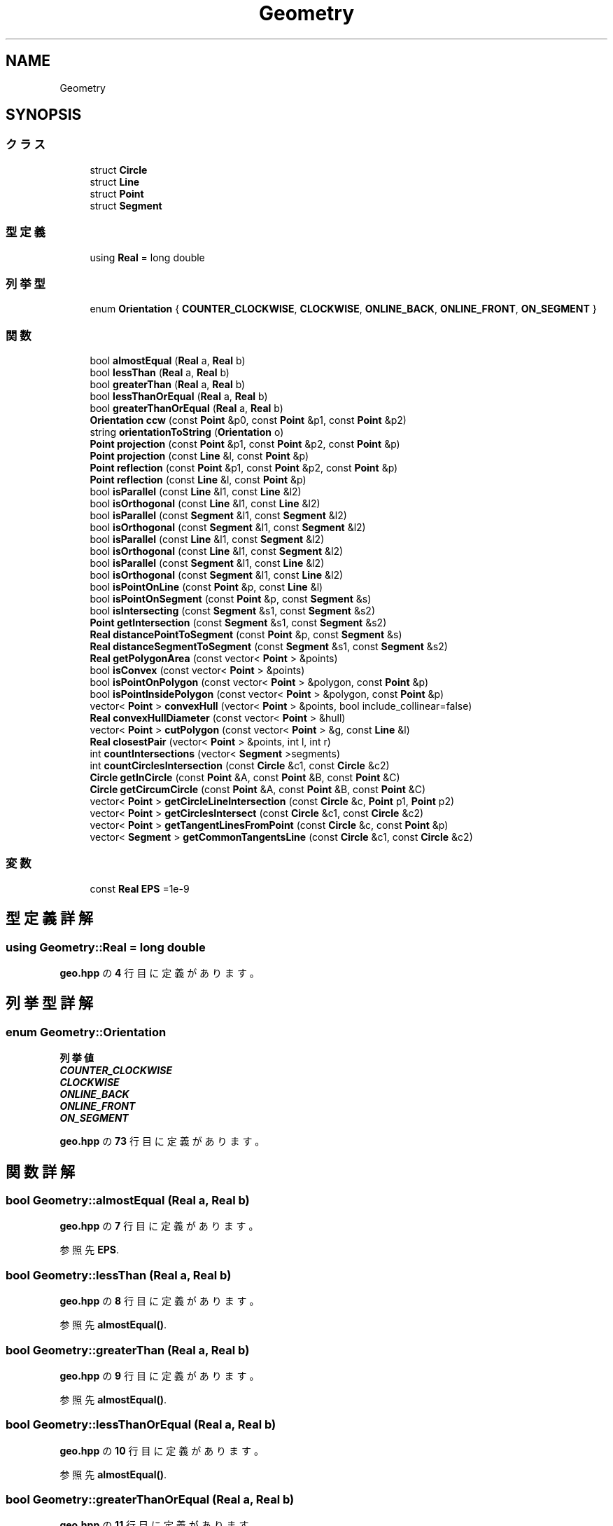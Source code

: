 .TH "Geometry" 3 "Kyopro Library" \" -*- nroff -*-
.ad l
.nh
.SH NAME
Geometry
.SH SYNOPSIS
.br
.PP
.SS "クラス"

.in +1c
.ti -1c
.RI "struct \fBCircle\fP"
.br
.ti -1c
.RI "struct \fBLine\fP"
.br
.ti -1c
.RI "struct \fBPoint\fP"
.br
.ti -1c
.RI "struct \fBSegment\fP"
.br
.in -1c
.SS "型定義"

.in +1c
.ti -1c
.RI "using \fBReal\fP = long double"
.br
.in -1c
.SS "列挙型"

.in +1c
.ti -1c
.RI "enum \fBOrientation\fP { \fBCOUNTER_CLOCKWISE\fP, \fBCLOCKWISE\fP, \fBONLINE_BACK\fP, \fBONLINE_FRONT\fP, \fBON_SEGMENT\fP }"
.br
.in -1c
.SS "関数"

.in +1c
.ti -1c
.RI "bool \fBalmostEqual\fP (\fBReal\fP a, \fBReal\fP b)"
.br
.ti -1c
.RI "bool \fBlessThan\fP (\fBReal\fP a, \fBReal\fP b)"
.br
.ti -1c
.RI "bool \fBgreaterThan\fP (\fBReal\fP a, \fBReal\fP b)"
.br
.ti -1c
.RI "bool \fBlessThanOrEqual\fP (\fBReal\fP a, \fBReal\fP b)"
.br
.ti -1c
.RI "bool \fBgreaterThanOrEqual\fP (\fBReal\fP a, \fBReal\fP b)"
.br
.ti -1c
.RI "\fBOrientation\fP \fBccw\fP (const \fBPoint\fP &p0, const \fBPoint\fP &p1, const \fBPoint\fP &p2)"
.br
.ti -1c
.RI "string \fBorientationToString\fP (\fBOrientation\fP o)"
.br
.ti -1c
.RI "\fBPoint\fP \fBprojection\fP (const \fBPoint\fP &p1, const \fBPoint\fP &p2, const \fBPoint\fP &p)"
.br
.ti -1c
.RI "\fBPoint\fP \fBprojection\fP (const \fBLine\fP &l, const \fBPoint\fP &p)"
.br
.ti -1c
.RI "\fBPoint\fP \fBreflection\fP (const \fBPoint\fP &p1, const \fBPoint\fP &p2, const \fBPoint\fP &p)"
.br
.ti -1c
.RI "\fBPoint\fP \fBreflection\fP (const \fBLine\fP &l, const \fBPoint\fP &p)"
.br
.ti -1c
.RI "bool \fBisParallel\fP (const \fBLine\fP &l1, const \fBLine\fP &l2)"
.br
.ti -1c
.RI "bool \fBisOrthogonal\fP (const \fBLine\fP &l1, const \fBLine\fP &l2)"
.br
.ti -1c
.RI "bool \fBisParallel\fP (const \fBSegment\fP &l1, const \fBSegment\fP &l2)"
.br
.ti -1c
.RI "bool \fBisOrthogonal\fP (const \fBSegment\fP &l1, const \fBSegment\fP &l2)"
.br
.ti -1c
.RI "bool \fBisParallel\fP (const \fBLine\fP &l1, const \fBSegment\fP &l2)"
.br
.ti -1c
.RI "bool \fBisOrthogonal\fP (const \fBLine\fP &l1, const \fBSegment\fP &l2)"
.br
.ti -1c
.RI "bool \fBisParallel\fP (const \fBSegment\fP &l1, const \fBLine\fP &l2)"
.br
.ti -1c
.RI "bool \fBisOrthogonal\fP (const \fBSegment\fP &l1, const \fBLine\fP &l2)"
.br
.ti -1c
.RI "bool \fBisPointOnLine\fP (const \fBPoint\fP &p, const \fBLine\fP &l)"
.br
.ti -1c
.RI "bool \fBisPointOnSegment\fP (const \fBPoint\fP &p, const \fBSegment\fP &s)"
.br
.ti -1c
.RI "bool \fBisIntersecting\fP (const \fBSegment\fP &s1, const \fBSegment\fP &s2)"
.br
.ti -1c
.RI "\fBPoint\fP \fBgetIntersection\fP (const \fBSegment\fP &s1, const \fBSegment\fP &s2)"
.br
.ti -1c
.RI "\fBReal\fP \fBdistancePointToSegment\fP (const \fBPoint\fP &p, const \fBSegment\fP &s)"
.br
.ti -1c
.RI "\fBReal\fP \fBdistanceSegmentToSegment\fP (const \fBSegment\fP &s1, const \fBSegment\fP &s2)"
.br
.ti -1c
.RI "\fBReal\fP \fBgetPolygonArea\fP (const vector< \fBPoint\fP > &points)"
.br
.ti -1c
.RI "bool \fBisConvex\fP (const vector< \fBPoint\fP > &points)"
.br
.ti -1c
.RI "bool \fBisPointOnPolygon\fP (const vector< \fBPoint\fP > &polygon, const \fBPoint\fP &p)"
.br
.ti -1c
.RI "bool \fBisPointInsidePolygon\fP (const vector< \fBPoint\fP > &polygon, const \fBPoint\fP &p)"
.br
.ti -1c
.RI "vector< \fBPoint\fP > \fBconvexHull\fP (vector< \fBPoint\fP > &points, bool include_collinear=false)"
.br
.ti -1c
.RI "\fBReal\fP \fBconvexHullDiameter\fP (const vector< \fBPoint\fP > &hull)"
.br
.ti -1c
.RI "vector< \fBPoint\fP > \fBcutPolygon\fP (const vector< \fBPoint\fP > &g, const \fBLine\fP &l)"
.br
.ti -1c
.RI "\fBReal\fP \fBclosestPair\fP (vector< \fBPoint\fP > &points, int l, int r)"
.br
.ti -1c
.RI "int \fBcountIntersections\fP (vector< \fBSegment\fP >segments)"
.br
.ti -1c
.RI "int \fBcountCirclesIntersection\fP (const \fBCircle\fP &c1, const \fBCircle\fP &c2)"
.br
.ti -1c
.RI "\fBCircle\fP \fBgetInCircle\fP (const \fBPoint\fP &A, const \fBPoint\fP &B, const \fBPoint\fP &C)"
.br
.ti -1c
.RI "\fBCircle\fP \fBgetCircumCircle\fP (const \fBPoint\fP &A, const \fBPoint\fP &B, const \fBPoint\fP &C)"
.br
.ti -1c
.RI "vector< \fBPoint\fP > \fBgetCircleLineIntersection\fP (const \fBCircle\fP &c, \fBPoint\fP p1, \fBPoint\fP p2)"
.br
.ti -1c
.RI "vector< \fBPoint\fP > \fBgetCirclesIntersect\fP (const \fBCircle\fP &c1, const \fBCircle\fP &c2)"
.br
.ti -1c
.RI "vector< \fBPoint\fP > \fBgetTangentLinesFromPoint\fP (const \fBCircle\fP &c, const \fBPoint\fP &p)"
.br
.ti -1c
.RI "vector< \fBSegment\fP > \fBgetCommonTangentsLine\fP (const \fBCircle\fP &c1, const \fBCircle\fP &c2)"
.br
.in -1c
.SS "変数"

.in +1c
.ti -1c
.RI "const \fBReal\fP \fBEPS\fP =1e\-9"
.br
.in -1c
.SH "型定義詳解"
.PP 
.SS "using \fBGeometry::Real\fP = long double"

.PP
 \fBgeo\&.hpp\fP の \fB4\fP 行目に定義があります。
.SH "列挙型詳解"
.PP 
.SS "enum \fBGeometry::Orientation\fP"

.PP
\fB列挙値\fP
.in +1c
.TP
\f(BICOUNTER_CLOCKWISE \fP
.TP
\f(BICLOCKWISE \fP
.TP
\f(BIONLINE_BACK \fP
.TP
\f(BIONLINE_FRONT \fP
.TP
\f(BION_SEGMENT \fP
.PP
 \fBgeo\&.hpp\fP の \fB73\fP 行目に定義があります。
.SH "関数詳解"
.PP 
.SS "bool Geometry::almostEqual (\fBReal\fP a, \fBReal\fP b)"

.PP
 \fBgeo\&.hpp\fP の \fB7\fP 行目に定義があります。
.PP
参照先 \fBEPS\fP\&.
.SS "bool Geometry::lessThan (\fBReal\fP a, \fBReal\fP b)"

.PP
 \fBgeo\&.hpp\fP の \fB8\fP 行目に定義があります。
.PP
参照先 \fBalmostEqual()\fP\&.
.SS "bool Geometry::greaterThan (\fBReal\fP a, \fBReal\fP b)"

.PP
 \fBgeo\&.hpp\fP の \fB9\fP 行目に定義があります。
.PP
参照先 \fBalmostEqual()\fP\&.
.SS "bool Geometry::lessThanOrEqual (\fBReal\fP a, \fBReal\fP b)"

.PP
 \fBgeo\&.hpp\fP の \fB10\fP 行目に定義があります。
.PP
参照先 \fBalmostEqual()\fP\&.
.SS "bool Geometry::greaterThanOrEqual (\fBReal\fP a, \fBReal\fP b)"

.PP
 \fBgeo\&.hpp\fP の \fB11\fP 行目に定義があります。
.PP
参照先 \fBalmostEqual()\fP\&.
.SS "\fBOrientation\fP Geometry::ccw (const \fBPoint\fP & p0, const \fBPoint\fP & p1, const \fBPoint\fP & p2)"

.PP
 \fBgeo\&.hpp\fP の \fB80\fP 行目に定義があります。
.PP
参照先 \fBCLOCKWISE\fP, \fBCOUNTER_CLOCKWISE\fP, \fBGeometry::Point::cross()\fP, \fBGeometry::Point::dot()\fP, \fBgreaterThan()\fP, \fBlessThan()\fP, \fBGeometry::Point::norm()\fP, \fBON_SEGMENT\fP, \fBONLINE_BACK\fP, \fBONLINE_FRONT\fP, \fBGeometry::Point::operator\-()\fP\&.
.SS "string Geometry::orientationToString (\fBOrientation\fP o)"

.PP
 \fBgeo\&.hpp\fP の \fB90\fP 行目に定義があります。
.PP
参照先 \fBCLOCKWISE\fP, \fBCOUNTER_CLOCKWISE\fP, \fBON_SEGMENT\fP, \fBONLINE_BACK\fP, \fBONLINE_FRONT\fP\&.
.SS "\fBPoint\fP Geometry::projection (const \fBPoint\fP & p1, const \fBPoint\fP & p2, const \fBPoint\fP & p)"

.PP
 \fBgeo\&.hpp\fP の \fB106\fP 行目に定義があります。
.PP
参照先 \fBGeometry::Point::dot()\fP, \fBGeometry::Point::norm()\fP, \fBGeometry::Point::operator*()\fP, \fBGeometry::Point::operator+()\fP, \fBGeometry::Point::operator\-()\fP\&.
.SS "\fBPoint\fP Geometry::projection (const \fBLine\fP & l, const \fBPoint\fP & p)"

.PP
 \fBgeo\&.hpp\fP の \fB111\fP 行目に定義があります。
.PP
参照先 \fBGeometry::Line::a\fP, \fBGeometry::Line::b\fP, \fBGeometry::Point::dot()\fP, \fBGeometry::Point::norm()\fP, \fBGeometry::Point::operator*()\fP, \fBGeometry::Point::operator+()\fP, \fBGeometry::Point::operator\-()\fP\&.
.SS "\fBPoint\fP Geometry::reflection (const \fBPoint\fP & p1, const \fBPoint\fP & p2, const \fBPoint\fP & p)"

.PP
 \fBgeo\&.hpp\fP の \fB116\fP 行目に定義があります。
.PP
参照先 \fBGeometry::Point::operator*()\fP, \fBGeometry::Point::operator\-()\fP, \fBprojection()\fP\&.
.SS "\fBPoint\fP Geometry::reflection (const \fBLine\fP & l, const \fBPoint\fP & p)"

.PP
 \fBgeo\&.hpp\fP の \fB120\fP 行目に定義があります。
.PP
参照先 \fBGeometry::Point::operator*()\fP, \fBGeometry::Point::operator\-()\fP, \fBprojection()\fP\&.
.SS "bool Geometry::isParallel (const \fBLine\fP & l1, const \fBLine\fP & l2)"

.PP
 \fBgeo\&.hpp\fP の \fB127\fP 行目に定義があります。
.PP
参照先 \fBGeometry::Line::a\fP, \fBalmostEqual()\fP, \fBGeometry::Line::b\fP, \fBGeometry::Point::cross()\fP, \fBGeometry::Point::operator\-()\fP\&.
.SS "bool Geometry::isOrthogonal (const \fBLine\fP & l1, const \fBLine\fP & l2)"

.PP
 \fBgeo\&.hpp\fP の \fB128\fP 行目に定義があります。
.PP
参照先 \fBGeometry::Line::a\fP, \fBalmostEqual()\fP, \fBGeometry::Line::b\fP, \fBGeometry::Point::dot()\fP, \fBGeometry::Point::operator\-()\fP\&.
.SS "bool Geometry::isParallel (const \fBSegment\fP & l1, const \fBSegment\fP & l2)"

.PP
 \fBgeo\&.hpp\fP の \fB129\fP 行目に定義があります。
.PP
参照先 \fBGeometry::Line::a\fP, \fBalmostEqual()\fP, \fBGeometry::Line::b\fP, \fBGeometry::Point::cross()\fP, \fBGeometry::Point::operator\-()\fP\&.
.SS "bool Geometry::isOrthogonal (const \fBSegment\fP & l1, const \fBSegment\fP & l2)"

.PP
 \fBgeo\&.hpp\fP の \fB130\fP 行目に定義があります。
.PP
参照先 \fBGeometry::Line::a\fP, \fBalmostEqual()\fP, \fBGeometry::Line::b\fP, \fBGeometry::Point::dot()\fP, \fBGeometry::Point::operator\-()\fP\&.
.SS "bool Geometry::isParallel (const \fBLine\fP & l1, const \fBSegment\fP & l2)"

.PP
 \fBgeo\&.hpp\fP の \fB131\fP 行目に定義があります。
.PP
参照先 \fBGeometry::Line::a\fP, \fBalmostEqual()\fP, \fBGeometry::Line::b\fP, \fBGeometry::Point::cross()\fP, \fBGeometry::Point::operator\-()\fP\&.
.SS "bool Geometry::isOrthogonal (const \fBLine\fP & l1, const \fBSegment\fP & l2)"

.PP
 \fBgeo\&.hpp\fP の \fB132\fP 行目に定義があります。
.PP
参照先 \fBGeometry::Line::a\fP, \fBalmostEqual()\fP, \fBGeometry::Line::b\fP, \fBGeometry::Point::dot()\fP, \fBGeometry::Point::operator\-()\fP\&.
.SS "bool Geometry::isParallel (const \fBSegment\fP & l1, const \fBLine\fP & l2)"

.PP
 \fBgeo\&.hpp\fP の \fB133\fP 行目に定義があります。
.PP
参照先 \fBGeometry::Line::a\fP, \fBalmostEqual()\fP, \fBGeometry::Line::b\fP, \fBGeometry::Point::cross()\fP, \fBGeometry::Point::operator\-()\fP\&.
.SS "bool Geometry::isOrthogonal (const \fBSegment\fP & l1, const \fBLine\fP & l2)"

.PP
 \fBgeo\&.hpp\fP の \fB134\fP 行目に定義があります。
.PP
参照先 \fBGeometry::Line::a\fP, \fBalmostEqual()\fP, \fBGeometry::Line::b\fP, \fBGeometry::Point::dot()\fP, \fBGeometry::Point::operator\-()\fP\&.
.SS "bool Geometry::isPointOnLine (const \fBPoint\fP & p, const \fBLine\fP & l)"

.PP
 \fBgeo\&.hpp\fP の \fB135\fP 行目に定義があります。
.PP
参照先 \fBGeometry::Line::a\fP, \fBalmostEqual()\fP, \fBGeometry::Line::b\fP, \fBGeometry::Point::cross()\fP, \fBGeometry::Point::operator\-()\fP\&.
.SS "bool Geometry::isPointOnSegment (const \fBPoint\fP & p, const \fBSegment\fP & s)"

.PP
 \fBgeo\&.hpp\fP の \fB136\fP 行目に定義があります。
.PP
参照先 \fBGeometry::Line::a\fP, \fBalmostEqual()\fP, \fBGeometry::Line::b\fP, \fBGeometry::Point::cross()\fP, \fBGeometry::Point::operator\-()\fP, \fBGeometry::Point::x\fP, \fBGeometry::Point::y\fP\&.
.SS "bool Geometry::isIntersecting (const \fBSegment\fP & s1, const \fBSegment\fP & s2)"

.PP
 \fBgeo\&.hpp\fP の \fB143\fP 行目に定義があります。
.PP
参照先 \fBGeometry::Line::a\fP, \fBalmostEqual()\fP, \fBGeometry::Line::b\fP, \fBGeometry::Point::cross()\fP, \fBisPointOnSegment()\fP, \fBlessThan()\fP, \fBGeometry::Point::operator\-()\fP\&.
.SS "\fBPoint\fP Geometry::getIntersection (const \fBSegment\fP & s1, const \fBSegment\fP & s2)"

.PP
 \fBgeo\&.hpp\fP の \fB161\fP 行目に定義があります。
.PP
参照先 \fBGeometry::Line::a\fP, \fBGeometry::Line::b\fP, \fBisIntersecting()\fP, \fBGeometry::Point::operator*()\fP, \fBGeometry::Point::operator+()\fP, \fBGeometry::Point::operator\-()\fP, \fBGeometry::Point::x\fP, \fBGeometry::Point::y\fP\&.
.SS "\fBReal\fP Geometry::distancePointToSegment (const \fBPoint\fP & p, const \fBSegment\fP & s)"

.PP
 \fBgeo\&.hpp\fP の \fB170\fP 行目に定義があります。
.PP
参照先 \fBGeometry::Line::a\fP, \fBGeometry::Point::abs()\fP, \fBGeometry::Line::b\fP, \fBisPointOnSegment()\fP, \fBGeometry::Point::operator\-()\fP, \fBprojection()\fP\&.
.SS "\fBReal\fP Geometry::distanceSegmentToSegment (const \fBSegment\fP & s1, const \fBSegment\fP & s2)"

.PP
 \fBgeo\&.hpp\fP の \fB178\fP 行目に定義があります。
.PP
参照先 \fBGeometry::Line::a\fP, \fBGeometry::Line::b\fP, \fBdistancePointToSegment()\fP, \fBisIntersecting()\fP\&.
.SS "\fBReal\fP Geometry::getPolygonArea (const vector< \fBPoint\fP > & points)"

.PP
 \fBgeo\&.hpp\fP の \fB187\fP 行目に定義があります。
.SS "bool Geometry::isConvex (const vector< \fBPoint\fP > & points)"

.PP
 \fBgeo\&.hpp\fP の \fB197\fP 行目に定義があります。
.PP
参照先 \fBGeometry::Point::cross()\fP, \fBgreaterThan()\fP, \fBlessThan()\fP\&.
.SS "bool Geometry::isPointOnPolygon (const vector< \fBPoint\fP > & polygon, const \fBPoint\fP & p)"

.PP
 \fBgeo\&.hpp\fP の \fB211\fP 行目に定義があります。
.PP
参照先 \fBisPointOnSegment()\fP\&.
.SS "bool Geometry::isPointInsidePolygon (const vector< \fBPoint\fP > & polygon, const \fBPoint\fP & p)"

.PP
 \fBgeo\&.hpp\fP の \fB221\fP 行目に定義があります。
.PP
参照先 \fBGeometry::Point::cross()\fP, \fBgreaterThan()\fP, \fBlessThan()\fP, \fBlessThanOrEqual()\fP, \fBGeometry::Point::operator\-()\fP, \fBGeometry::Point::y\fP\&.
.SS "vector< \fBPoint\fP > Geometry::convexHull (vector< \fBPoint\fP > & points, bool include_collinear = \fRfalse\fP)"

.PP
 \fBgeo\&.hpp\fP の \fB235\fP 行目に定義があります。
.PP
参照先 \fBalmostEqual()\fP, \fBCLOCKWISE\fP, \fBlessThan()\fP, \fBONLINE_FRONT\fP, \fBGeometry::Point::x\fP, \fBGeometry::Point::y\fP\&.
.SS "\fBReal\fP Geometry::convexHullDiameter (const vector< \fBPoint\fP > & hull)"

.PP
 \fBgeo\&.hpp\fP の \fB262\fP 行目に定義があります。
.PP
参照先 \fBGeometry::Point::abs()\fP\&.
.SS "vector< \fBPoint\fP > Geometry::cutPolygon (const vector< \fBPoint\fP > & g, const \fBLine\fP & l)"

.PP
 \fBgeo\&.hpp\fP の \fB284\fP 行目に定義があります。
.PP
参照先 \fBGeometry::Line::a\fP, \fBGeometry::Line::b\fP, \fBGeometry::Point::cross()\fP, \fBGeometry::Point::operator*()\fP, \fBGeometry::Point::operator+()\fP, \fBGeometry::Point::operator\-()\fP\&.
.SS "\fBReal\fP Geometry::closestPair (vector< \fBPoint\fP > & points, int l, int r)"

.PP
 \fBgeo\&.hpp\fP の \fB304\fP 行目に定義があります。
.PP
参照先 \fBGeometry::Point::abs()\fP, \fBlessThan()\fP, \fBGeometry::Point::y\fP\&.
.SS "int Geometry::countIntersections (vector< \fBSegment\fP > segments)"

.PP
 \fBgeo\&.hpp\fP の \fB329\fP 行目に定義があります。
.PP
参照先 \fBGeometry::Line::a\fP, \fBGeometry::Line::b\fP, \fBGeometry::Point::x\fP\&.
.SS "int Geometry::countCirclesIntersection (const \fBCircle\fP & c1, const \fBCircle\fP & c2)"

.PP
 \fBgeo\&.hpp\fP の \fB382\fP 行目に定義があります。
.PP
参照先 \fBalmostEqual()\fP, \fBGeometry::Circle::center\fP, \fBgreaterThan()\fP, \fBGeometry::Circle::r\fP, \fBGeometry::Point::x\fP, \fBGeometry::Point::y\fP\&.
.SS "\fBCircle\fP Geometry::getInCircle (const \fBPoint\fP & A, const \fBPoint\fP & B, const \fBPoint\fP & C)"

.PP
 \fBgeo\&.hpp\fP の \fB398\fP 行目に定義があります。
.PP
参照先 \fBGeometry::Point::abs()\fP, \fBGeometry::Circle::Circle()\fP, \fBGeometry::Point::operator\-()\fP, \fBGeometry::Point::Point()\fP, \fBGeometry::Point::x\fP, \fBGeometry::Point::y\fP\&.
.SS "\fBCircle\fP Geometry::getCircumCircle (const \fBPoint\fP & A, const \fBPoint\fP & B, const \fBPoint\fP & C)"

.PP
 \fBgeo\&.hpp\fP の \fB409\fP 行目に定義があります。
.PP
参照先 \fBGeometry::Point::abs()\fP, \fBGeometry::Circle::Circle()\fP, \fBGeometry::Point::operator\-()\fP, \fBGeometry::Point::Point()\fP, \fBGeometry::Point::x\fP, \fBGeometry::Point::y\fP\&.
.SS "vector< \fBPoint\fP > Geometry::getCircleLineIntersection (const \fBCircle\fP & c, \fBPoint\fP p1, \fBPoint\fP p2)"

.PP
 \fBgeo\&.hpp\fP の \fB417\fP 行目に定義があります。
.PP
参照先 \fBalmostEqual()\fP, \fBGeometry::Circle::center\fP, \fBGeometry::Circle::r\fP, \fBGeometry::Point::x\fP, \fBGeometry::Point::y\fP\&.
.SS "vector< \fBPoint\fP > Geometry::getCirclesIntersect (const \fBCircle\fP & c1, const \fBCircle\fP & c2)"

.PP
 \fBgeo\&.hpp\fP の \fB450\fP 行目に定義があります。
.PP
参照先 \fBGeometry::Circle::center\fP, \fBGeometry::Point::Point()\fP, \fBGeometry::Circle::r\fP, \fBGeometry::Point::x\fP, \fBGeometry::Point::y\fP\&.
.SS "vector< \fBPoint\fP > Geometry::getTangentLinesFromPoint (const \fBCircle\fP & c, const \fBPoint\fP & p)"

.PP
 \fBgeo\&.hpp\fP の \fB473\fP 行目に定義があります。
.PP
参照先 \fBGeometry::Point::abs()\fP, \fBalmostEqual()\fP, \fBGeometry::Circle::center\fP, \fBlessThan()\fP, \fBGeometry::Point::operator\-()\fP, \fBGeometry::Circle::r\fP, \fBGeometry::Point::x\fP, \fBGeometry::Point::y\fP\&.
.SS "vector< \fBSegment\fP > Geometry::getCommonTangentsLine (const \fBCircle\fP & c1, const \fBCircle\fP & c2)"

.PP
 \fBgeo\&.hpp\fP の \fB498\fP 行目に定義があります。
.PP
参照先 \fBGeometry::Line::a\fP, \fBalmostEqual()\fP, \fBGeometry::Circle::center\fP, \fBgreaterThanOrEqual()\fP, \fBlessThan()\fP, \fBGeometry::Circle::r\fP, \fBGeometry::Point::x\fP, \fBGeometry::Point::y\fP\&.
.SH "変数詳解"
.PP 
.SS "const \fBReal\fP Geometry::EPS =1e\-9"

.PP
 \fBgeo\&.hpp\fP の \fB5\fP 行目に定義があります。
.SH "著者"
.PP 
 Kyopro Libraryのソースコードから抽出しました。
